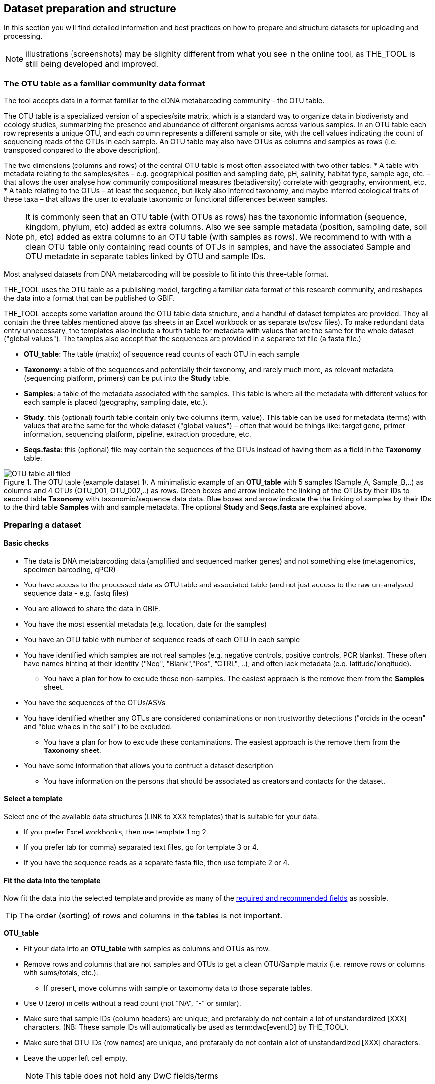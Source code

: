 [[preparation_structure]]
== Dataset preparation and structure

In this section you will find detailed information and best practices on how to prepare and structure datasets for uploading and processing.

NOTE: illustrations (screenshots) may be slighlty different from what you see in the online tool, as THE_TOOL is still being developed and improved.

=== The OTU table as a familiar community data format

The tool accepts data in a format familiar to the eDNA metabarcoding community - the OTU table.

The OTU table is a specialized version of a species/site matrix, which is a standard way to organize data in biodiveristy and ecology studies, summarizing the presence and abundance of different organisms across various samples. In an OTU table each row represents a unique OTU, and each column represents a different sample or site, with the cell values indicating the count of sequencing reads of the OTUs in each sample. An OTU table may also have OTUs as columns and samples as rows (i.e. transposed conpared to the above description).

The two dimensions (columns and rows) of the central OTU table is most often associated with two other tables:
* A table with metadata relating to the samples/sites – e.g. geographical position and sampling date, pH, salinity, habitat type, sample age, etc. – that allows the user analyse how community compositional measures (betadiversity) correlate with geography, environment, etc. 
* A table relating to the OTUs – at least the sequence, but likely also inferred taxonomy, and maybe inferred ecological traits of these taxa – that allows the user to evaluate taxonomic or functional differences between samples.

NOTE:  It is commonly seen that an OTU table (with OTUs as rows) has the taxonomic information (sequence, kingdom, phylum, etc) added as extra columns. Also we see sample metadata (position, sampling date, soil ph, etc) added as extra columns to an OTU table (with samples as rows). We recommend to with with a clean OTU_table only containing read counts of OTUs in samples, and have the associated Sample and OTU metadate in separate tables linked by OTU and sample IDs.

Most analysed datasets from DNA metabarcoding will be possible to fit into this three-table format.

THE_TOOL uses the OTU table as a publishing model, targeting a familiar data format of this research community, and reshapes the data into a format that can be published to GBIF. 

THE_TOOL accepts some variation around the OTU table data structure, and a handful of dataset templates are provided. They all contain the three tables mentioned above (as sheets in an Excel workbook or as separate tsv/csv files). To make redundant data entry unnecessary, the templates also include a fourth table for metadata with values that are the same for the whole dataset ("global values"). The tamples also accept that the sequences are provided in a separate txt file (a fasta file.)

* *OTU_table*: The table (matrix) of sequence read counts of each OTU in each sample
* *Taxonomy*: a table of the sequences and potentially their taxonomy, and rarely much more, as relevant metadata (sequencing platform, primers) can be put into the *Study* table.
* *Samples*: a table of the metadata associated with the samples. This table is where all the metadata with different values for each sample is placed (geography, sampling date, etc.).
* *Study*: this (optional) fourth table contain only two columns (term, value). This table can be used for metadata (terms) with values that are the same for the whole dataset ("global values") – often that would be things like: target gene, primer information, sequencing platform, pipeline, extraction procedure, etc.
* *Seqs.fasta*: this (optional) file may contain the sequences of the OTUs instead of having them as a field in the *Taxonomy* table. 

.The OTU table (example dataset 1). A minimalistic example of an *OTU_table* with 5 samples (Sample_A, Sample_B,..) as columns and 4 OTUs (OTU_001, OTU_002,..) as rows. Green boxes and arrow indicate the linking of the OTUs by their IDs to second table *Taxonomy* with taxonomic/sequence data data. Blue boxes and arrow indicate the the linking of samples by their IDs to the third table *Samples* with and sample metadata. The optional *Study* and *Seqs.fasta* are explained above.
image::img/OTU_table_all_filed.png[]

=== Preparing a dataset

==== Basic checks

* The data is DNA metabarcoding data (amplified and sequenced marker genes) and not something else (metagenomics, specimen barcoding, qPCR)
* You have access to the processed data as OTU table and associated table (and not just access to the raw un-analysed sequence data - e.g. fastq files)
* You are allowed to share the data in GBIF.
* You have the most essential metadata (e.g. location, date for the samples)
* You have an OTU table with number of sequence reads of each OTU in each sample
* You have identified which samples are not real samples (e.g. negative controls, positive controls, PCR blanks). These often have names hinting at their identity ("Neg", "Blank","Pos", "CTRL", ..), and often lack metadata (e.g. latitude/longitude).
** You have a plan for how to exclude these non-samples. The easiest approach is the remove them from the *Samples* sheet.
* You have the sequences of the OTUs/ASVs
* You have identified whether any OTUs are considered contaminations or non trustworthy detections ("orcids in the ocean" and "blue whales in the soil") to be excluded.
** You have a plan for how to exclude these contaminations. The easiest approach is the remove them from the *Taxonomy* sheet.

* You have some information that allows you to contruct a dataset description
** You have information on the persons that should be associated as creators and contacts for the dataset. 

==== Select a template

Select one of the available data structures (LINK to XXX templates) that is suitable for your data.

* If you prefer Excel workbooks, then use template 1 og 2.
* If you prefer tab (or comma) separated text files, go for template 3 or 4. 
* If you have the sequence reads as a separate fasta file, then use template 2 or 4.

[[fit_data]]
==== Fit the data into the template

Now fit the data into the selected template and provide as many of the <<req_recom, required and recommended fields>> as possible.

TIP: The order (sorting) of rows and columns in the tables is not important. 

*OTU_table*

* Fit your data into an *OTU_table* with samples as columns and OTUs as row.
* Remove rows and columns that are not samples and OTUs to get a clean OTU/Sample matrix (i.e. remove rows or columns with sums/totals, etc.).
** If present, move columns with sample or taxomomy data to those separate tables.
* Use 0 (zero) in cells without a read count (not "NA", "-" or similar).
* Make sure that sample IDs (column headers) are unique, and prefarably do not contain a lot of unstandardized [XXX] characters. (NB: These sample IDs will automatically be used as term:dwc[eventID] by THE_TOOL).
* Make sure that OTU IDs (row names) are unique, and prefarably do not contain a lot of unstandardized [XXX] characters.
* Leave the upper left cell empty.
+
NOTE: This table does not hold any DwC fields/terms

*Taxonomy*

* Fit your OTU (sequence/taxonomy) metadata into a *Taxonomy* table with OTUs as rows and associated fields as columns.
* First colums should be labelled `id` and contain OTU IDs referring to (identical to!) the row names (OTU IDs) in the *OTU_table*.
+
NOTE: Normally the *Taxonomy* table would not contain a lot of fields, as most fields that relate to this part is global (primers, sequencing platform, etc).
* The *Taxonomy* table would typically include:
** The sequence (as term:dwc[DNA_sequence]) unless these are provided in a separate fasta file.
** Taxonomy (inferred from comparing the sequences againat a reference database). Taxonomy can be given in several ways:
*** XXXX (how can we advice in a simple way about this)
+
NOTE: most metadata related to OTUs (sequencing platform, primers, etc) is identical for all samples and OTUs, and these can be placed in the fouth table *Study* with "global" values. 
* Use Darwin Core terms for your fields to minimize manual mapping in later steps.
+
TIP: known contaminants or other OTUs not wanted in GBIF.org can simply be removed from the *Taxonomy* table alone (and left untouched in the OTU table) 



*Samples*

* Fit your Sample metadata into a *Sample* table with Sample IDs as rows and associated data as columns.
* First colums should be `id` and contain Sample IDs referring to (identical to) the column names in the *OTU_table*. (NB: These IDs will automatically be used as term:dwc[eventID] by THE_TOOL).
* This table is where you fit all the metadata related to the single samples if the values are different between samples, e.g. information on sampling locations, sampling dates, physical properties related to the sample (e.g. pH), and links to sample-associated data elsewhere – e.g. raw sequence data and biosample record in INSDC.
* Be sure to include as many of the required and recommended fields as possible (see below).
* In addition to the required/recommended fieldsm, Occurrence Core (LINK) and dna-derived extension (link) has many further fields to select from.
+
TIP: Use *Study* table for fields/terms that does not differ between samples (i.e. terms with global values).
* Use Darwin Core terms for your fields to minimize manual mapping in later steps. 
+
TIP: known control samples or other samples not wanted in GBIF.org can simply be removed from the *Samples* table alone (and left untouched in the OTU table)

*Study* (optional)

The use of this table is optional. But as many metadata values often are applicable to the whole study (e.g. primers, sequencing platform, country, habitat type), we recommend to use this table, as opposed to having those fields in the *Samples* table with identical values for all samples.

* the table has two columns (_term_, _value_). Each row holds any term from Darwin Core (incl the dna-derived extension) in the _term_ field, and the corresponding _value_ contains the value relevant for this study (see minimal example below).
* Fit all metadata fields with global values (same value for all samples and/or OTUs) into this table.
* Be sure to include as many of the required and recommended fields as possible (see below).
* Use only Darwin Core terms for your fields. Manual mapping isnot possible for fields provided in this sheet.

image:img/study_table.png[]

*Seqs.fasta* (optional)

In some metabarcoding datasets, the sequences are placed in a separate https://en.wikipedia.org/wiki/FASTA_format[fasta file^]. This is also possible here. If this option is seleted, then a few checks are good.

* Make sure you follow the classic fasta formatting for the file. A sequence begins with a greater-than character (">") followed by the OTU ID (exactly as they are given in the OTU table). The lines immediately following this header are the sequence representation (ACTG ...). The next ">" marks the beginning of the next sequence.
* OTU IDs (headers) should be the same as those in the OTU table, but with the ">" added in front.

image:img/fasta_file.png[]

*Dataset descriptions, people and other metadata*

Before starting the data upload and processing in THE_TOOL it is a good idea to prepare a dataset description, collect information on the people you need to associate with the data, etc.

You need to prepare:

* A dataset title. Choose something descriptive. Examples:
** XXX 
** XXX
** XXX
* A dataset description. XXXX[some advice on this]
* Persons that should be associated with the dataset. This could be the authors of an associated research paper, the laboratory personnel, the person preparing the dataset for GBIF publication, etc.
** Name
** Affiliation
** Address
** email
** ORCID (if available)
* All persons added will be listed as authors in the suggested dataset citation.
* Be sure to designate one of the persons (you?) as the contact person. This is the person that will be contacted if e.g. users find issues in the data. This person needs to be registered with email and ORCID.
* Associated ressources ???

NOTE: THE_TOOL uses a very minimalistic web form for providing dataset metadata. This is intentional as we do not wish the demotivate users by confronting them with a web form with many options only marginally relevant for DNA metabarcoding data. If you chose to publish the processed data through an IPT, you will have the possibility of adding more/other dataset metadata there.

[[req_recom]]
=== Required and recommended fields

This section contains an overview of required and recommended fields to include in your dataset.

==== Quick reference on required and recommended fields

*Fields to be provided by user*

* Required: term:mixs[DNA_sequence], term:dwc[scientificName], term:dwc[eventDate], term:dwc[eventID] (Sample ID is used).

* Highly recommended: term:dwc[materialSampleID], term:dwc[recordedBy], term:dwc[decimalLatitude], term:dwc[decimalLongitude], term:mixs[target_gene], term:mixs[target_subfragment], term:mixs[pcr_primer_forward], term:mixs[pcr_primer_reverse], term:mixs[pcr_primer_name_forward], term:mixs[pcr_primer_name_reverse],term:mixs[pcr_primer_reference], term:mixs[seq_meth], term:mixs[otu_class_appr], term:mixs[otu_seq_comp_appr], term:mixs[otu_db], term:dwc[kingdom].

* Recommended: term:mixs[env_broad_scale], term:mixs[env_local_scale], term:mixs[env_medium], term:dwc[associatedSequences], term:mixs[lib_layout], term:mixs[sop], term:dwc[samplingProtocol], term:dwc[identificationRemarks], term:dwc[identificationReferences], term:dwc[phylum], term:dwc[class], term:dwc[order], term:dwc[family], term:dwc[genus].

*Fields automatically handled/filled by THE_TOOL*

* term:dwc[basisOfRecord], term:dwc[occurrenceID], term:dwc[organismQuantity], term:dwc[organismQuantityType], term:dwc[sampleSizeValue], term:dwc[sampleSizeUnit], term:dwc[taxonID], (term:dwc[eventID] – THE_TOOL automatically uses the proveded sample IDs).

==== Detailed reference on required and recommended fields

These tables are modified/specialized version of tables in the dna-publishing guide in the section https://docs.gbif.org/publishing-dna-derived-data/en/#mapping-metabarcoding-edna-and-barcoding-data[Mapping metabarcoding (eDNA) and barcoding data]. 

When using THE_TOOL it is not important to know whether the fields you are using are from Occurrence Core or the dna-derived extension. But it is important to know in which table to put the fields and associated values. The *Placement* column explains where to provide each field. A lot of the required and recommended fields are automatically handled/calculated, and do should not be provided by the user – *Placement* informs about this also.

NOTE: Many of the fields relating to taxonomy/sequences (e.g. primers, reference database) are most often possible to give as global values in the *Study* table. If you find that this is not the case, you may be dealing with a *mixed dataset* – i.e. with OTUs/sequences from more than one primer set (e.g. COI _and_ 16S sequences) from the same set of samples. We recommend to publish such datasets separately.

[[table-01]]
.Recommended fields for http://rs.gbif.org/core/dwc_occurrence_2020-04-15.xml[Occurrence core] for Metabarcoding data. This table is a modified version of table xxx in the dna-publishing guide xxx specifically for using THE_TOOL.
[cols="1,1,4,1,1",options="header"]
|===
| Field name
| Examples / explanation
| Description
| Required
| Placement

| term:dwc[basisOfRecord]
| _This field is is automatically set as "Material Sample" by the tool_
| The specific nature of the data record - a subtype of the http://rs.gbif.org/vocabulary/dwc/basis_of_record.xml[dcterms:type].
| Required
| _Automatic by tool_

| term:dwc[occurrenceID]
| _This field is automatilly contructed by the tool as "eventID:OTU_id"_
| A unique identifier for the occurrence, allowing the same occurrence to be recognized across dataset versions as well as through data downloads and use.
| Required
| _Automatic by tool_

| term:dwc[eventID]
| _This field is automatically set to the IDs of the Sample_
| An identifier for the set of information associated with an Event (something that occurs at a place and time).
| Highly recommended
| _Automatic by tool_

| term:dwc[eventDate]
| 2020-01-05
| Date when the event was recorded. Recommended best practice is to use a date that conforms to ISO 8601-1:2019. For more information, check https://dwc.tdwg.org/terms/#dwc:eventDate
| Required
| *Samples* (or *Study*)

| term:dwc[recordedBy]
| "Oliver P. Pearson \| Anita K. Pearson"
| A list (concatenated and separated) of names of people, groups, or organizations responsible for recording the original Occurrence. The recommended best practice is to separate the values with a vertical bar (' \| '). Including information about the observer improves the scientific reproducibility (https://doi.org/10.1093/database/baaa072[Groom et al. 2020^]).
| Highly recommended
| *Samples* or *Study*

| term:dwc[organismQuantity]
| _This field is automatically filled with the value from the corresponding cell in the uploaded OTU table_
| Number of reads of this OTU or ASV in the sample.
| Highly recommended
| _Automatic by tool_

| term:dwc[organismQuantityType]
| _This field is automatically filled with the value "DNA sequence reads"_
| Should always be “DNA sequence reads”
| Highly recommended
| _Automatic by tool_

| term:dwc[sampleSizeValue]
| _This field is automatically filled total number of reads in the sample as calculated by the tool automatically_
| Total number of reads in the sample. This is important since it allows calculating the relative abundance of each OTU or ASV within the sample.
| Highly recommended
| _Automatic by tool_

| term:dwc[sampleSizeUnit]
| DNA sequence reads
| _This field is automatically filled with the value “DNA sequence reads”_
| Highly recommended
| _Automatic by tool_

| term:dwc[materialSampleID]
| https://www.ncbi.nlm.nih.gov/biosample/15224856 +
 +
https://www.ebi.ac.uk/ena/browser/view/SAMEA3724543 +
 +
urn:uuid:a964805b-33c2-439a-beaa-6379ebbfcd03
| An identifier for the MaterialSample (as opposed to a particular digital record of the material sample). Use the biosample ID if one was obtained from a nucleotide archive. In the absence of a persistent global unique identifier, construct one from a combination of identifiers in the record that will most closely make the materialSampleID globally unique.
| Highly recommended
| *Samples*

| term:dwc[samplingProtocol]
| UV light trap
| The name of, reference to, or description of the method or protocol used during a sampling Event. https://dwc.tdwg.org/terms/#dwc:samplingProtocol
| Recommended
| *Study* (or *Samples*)

| term:dwc[associatedSequences]
| https://www.ebi.ac.uk/ena/browser/view/ERR1202046
| A list (concatenated and separated) of identifiers (publication, global unique identifier, URI). For most cases it woule be linking to archived raw metabarcoding read files in a public repository.
| Recommended
| *Samples*

| term:dwc[identificationRemarks]
| RDP annotation confidence (at lowest specified taxon): 0.96, against reference database: GTDB
| Specification of taxonomic identification process, ideally including data on applied algorithm and reference database, as well as on level of confidence in the resulting identification.
| Recommended
| *Study* (or *Taxonomy*)

| term:dwc[identificationReferences]
| https://www.ebi.ac.uk/metagenomics/pipelines/4.1 + 
 +
https://github.com/terrimporter/CO1Classifier
| A list (concatenated and separated) of references (publication, global unique identifier, URI) used in the Identification. Recommended best practice is to separate the values in a list with space vertical bar space ( \| ).
| Recommended
| *Study* (or *Taxonomy*)

| term:dwc[decimalLatitude]
| 60.545207
| The geographic latitude (in decimal degrees, using the spatial reference system given in geodeticDatum) of the geographic centre of a Location. Positive values are north of the Equator, negative values are south of it. Legal values lie between -90 and 90, inclusive.
| Highly recommended
| *Samples* (or *Study*)

| term:dwc[decimalLongitude]
| 24.174556
| The geographic longitude (in decimal degrees, using the spatial reference system given in geodeticDatum) of the geographic centre of a Location. Positive values are east of the Greenwich Meridian, negative values are west of it. Legal values lie between -180 and 180, inclusive.
| Highly recommended
| *Samples* (or *Study*)

// The [.break-all]#ASV:…# is to allow the identifier to be broken at any character, rather than stretching the text cell.
| term:dwc[taxonID]
| _This field is automatically filled with an MD5 hash of the sequence – e.g. [.break-all]#ASV:7bdb57487bee022ba30c03c3e7ca50e1#_
| For eDNA data, it is recommended to use an MD5 hash of the sequence and prepend it with “ASV:”. See also <<taxonomy-of-sequences>>.
| Highly recommended
| _Automatic by tool_

| term:dwc[scientificName]
| _Gadus morhua_ L. 1758, BOLD:ACF1143
| Scientific name of the closest known taxon (species or higher) or an OTU identifier from BOLD (BIN) or UNITE (SH)
| Required (filled with "Incertae sedis" if left blank)
| *Taxonomy*

| term:dwc[kingdom]
| Animalia
| Higher taxonomy
| Highly recommended
| *Taxonomy*

| term:dwc[phylum]
| Chordata
| Higher taxonomy
| Recommended
| *Taxonomy*

| term:dwc[class]
| Actinopterygii
| Higher taxonomy
| Recommended
| *Taxonomy*

| term:dwc[order]
| Gadiformes
| Higher taxonomy
| Recommended
| *Taxonomy*

| term:dwc[family]
| Gadidae
| Higher taxonomy
| Recommended
| *Taxonomy*

| term:dwc[genus]
| _Gadus_
| Higher taxonomy
| Recommended
| *Taxonomy*

|===

<<<

[[table-02]]
.Recommended fields from the DNA derived data extension (a selection) for metabarcoding data
[cols="1,1,4,1,1",options="header"]
|===
| Field name
| Examples
| Description
| Required
| Placement

// The [.break-all]#TCTA…# is to allow the sequence to be broken at any character, rather than stretching the text cell.
| term:mixs[DNA_sequence]
| [.break-all]#TCTATCCTCAATTATAGGTCATAATTCACCATCAGTAGATTTAGGAATTTTCTCTATTCATATTGCAGGTGTATCATCAATTATAGGATCAATTAATTTTATTGTAACAATTTTAAATATACATACAAAAACTCATTCATTAAACTTTTTACCATTATTTTCATGATCAGTTCTAGTTACAGCAATTCTCCTTTTATTATCATTA#
| The DNA sequence (ASV). Taxonomic interpretation of the sequence depends on the technology and reference library available at the time of publication. Hence, the most objective taxonomic handle is the sequence which can be reinterpreted in the future.
| Required (Highly recommended)
| *Taxonomy* or in separate fasta file (*Seqs.fasta*)

| term:mixs[sop]
| https://www.protocols.io/view/emp-its-illumina-amplicon-protocol-pa7dihn
| Standard operating procedures used in assembly and/or annotation of genomes, metagenomes or environmental sequences. +
 +
A reference to a well documented protocol, e.g. using https://protocols.io[protocols.io]
| Recommended
| *Study*

| term:mixs[target_gene]
| 16S rRNA, 18S rRNA, ITS
| Targeted gene or marker name for marker-based studies
| Highly recommended
| *Study*

| term:mixs[target_subfragment]
| V6, V9, ITS2
| Name of subfragment of a gene or markerImportant to e.g. identify special regions on marker genes like the hypervariable V6 region of the 16S rRNA gene
| Highly recommended
| *Study*

| term:mixs[pcr_primer_forward]
| GGACTACHVGGGTWTCTAAT
| Forward PCR primer that was used to amplify the sequence of the targeted gene, locus or subfragment.
| Highly recommended
| *Study*

| term:mixs[pcr_primer_reverse]
| GGACTACHVGGGTWTCTAAT
| Reverse PCR primer that was used to amplify the sequence of the targeted gene, locus or subfragment.
| Highly recommended
| *Study*

| term:mixs[pcr_primer_name_forward]
| jgLCO1490
| Name of the forward PCR primer
| Highly recommended
| *Study*

| term:mixs[pcr_primer_name_reverse]
| jgHCO2198
| Name of the reverse PCR primer
| Highly recommended
| *Study*

| term:mixs[pcr_primer_reference]
| https://doi.org/10.1186/1742-9994-10-34
| Reference for the primers
| Highly recommended
| *Study*

| term:mixs[env_broad_scale]
| forest biome [ENVO:01000174]
| *Equivalent to env_biome in MIxS v4* +
In this field, report which major environmental system your sample or specimen came from. The systems identified should have a coarse spatial grain, to provide the general environmental context of where the sampling was done (e.g. were you in the desert or a rainforest?). We recommend using subclasses of ENVO’s biome class: +
http://purl.obolibrary.org/obo/ENVO_00000428
| Recommended (ENVO can be browsed and selected interactively in tool)
| *Samples*

| term:mixs[env_local_scale]
| litter layer [ENVO:01000338]
| *Equivalent to env_feature in MIxS v4* +
In this field, report the entity or entities which are in your sample or specimen´s local vicinity and which you believe have significant causal influences on your sample or specimen. Please use terms that are present in ENVO and which are of smaller spatial grain than your entry for env_broad_scale.
| Recommended (ENVO can be browsed and selected interactively in tool)
| *Samples*

| term:mixs[env_medium]
| soil[ENVO:00001998]
| *Equivalent to env_material in MIxS v4* +
In this field, report which environmental material or materials (pipe separated) immediately surrounded your sample or specimen prior to sampling, using one or more subclasses of ENVO´s environmental material class: +
http://purl.obolibrary.org/obo/ENVO_00010483
| Recommended (ENVO can be browsed and selected interactively in tool)
| *Samples*

| term:mixs[lib_layout]
| Paired
| *Equivalent to lib_const_meth in MIxS v4* +
Specify whether to expect single, paired, or other configuration of reads
| Recommended
| *Samples*

| term:mixs[seq_meth]
| Illumina HiSeq 1500
| Sequencing method/platform used
| Highly recommended
| *Study*

| term:mixs[otu_class_appr]
| "dada2; 1.14.0; ASV"
| Approach/algorithm and clustering level (if relevant) when defining OTUs or ASVs
| Highly recommended
| *Study*

| term:mixs[otu_seq_comp_appr]
| "blastn;2.6.0+;e-value cutoff: 0.001"
| Tool and thresholds used to assign "species-level" names to OTUs or ASVs
| Highly recommended
| *Study*

| term:mixs[otu_db]
| "Genbank nr;221", "UNITE;8.2"
| Reference database (i.e. sequences not generated as part of the current study) used to assigning taxonomy to OTUs or ASVs
| Highly recommended
| *Study*
|===

<<<
